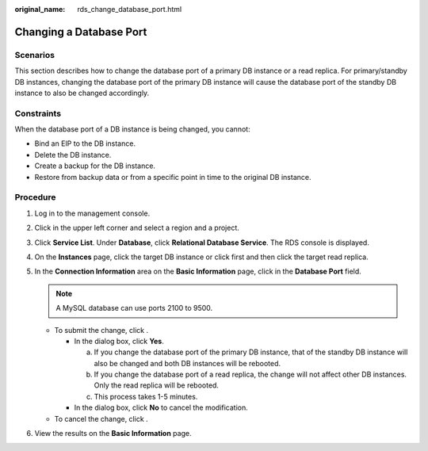 :original_name: rds_change_database_port.html

.. _rds_change_database_port:

Changing a Database Port
========================

**Scenarios**
-------------

This section describes how to change the database port of a primary DB instance or a read replica. For primary/standby DB instances, changing the database port of the primary DB instance will cause the database port of the standby DB instance to also be changed accordingly.

Constraints
-----------

When the database port of a DB instance is being changed, you cannot:

-  Bind an EIP to the DB instance.
-  Delete the DB instance.
-  Create a backup for the DB instance.
-  Restore from backup data or from a specific point in time to the original DB instance.

Procedure
---------

#. Log in to the management console.
#. Click |image1| in the upper left corner and select a region and a project.
#. Click **Service List**. Under **Database**, click **Relational Database Service**. The RDS console is displayed.
#. On the **Instances** page, click the target DB instance or click |image2| first and then click the target read replica.
#. In the **Connection Information** area on the **Basic Information** page, click |image3| in the **Database Port** field.

   .. note::

      A MySQL database can use ports 2100 to 9500.

   -  To submit the change, click |image4|.

      -  In the dialog box, click **Yes**.

         a. If you change the database port of the primary DB instance, that of the standby DB instance will also be changed and both DB instances will be rebooted.
         b. If you change the database port of a read replica, the change will not affect other DB instances. Only the read replica will be rebooted.
         c. This process takes 1-5 minutes.

      -  In the dialog box, click **No** to cancel the modification.

   -  To cancel the change, click |image5|.

#. View the results on the **Basic Information** page.

.. |image1| image:: /_static/images/en-us_image_0000001786854381.png
.. |image2| image:: /_static/images/en-us_image_0000001786853997.png
.. |image3| image:: /_static/images/en-us_image_0000001739973860.png
.. |image4| image:: /_static/images/en-us_image_0000001786933909.png
.. |image5| image:: /_static/images/en-us_image_0000001786933905.png
